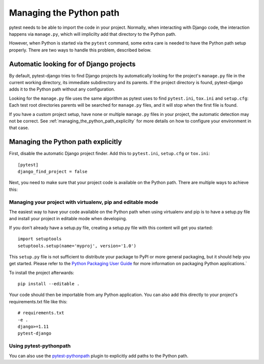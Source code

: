 .. _managing_python_path:

Managing the Python path
========================

pytest needs to be able to import the code in your project. Normally, when
interacting with Django code, the interaction happens via ``manage.py``, which
will implicilty add that directory to the Python path.

However, when Python is started via the ``pytest`` command, some extra care is
needed to have the Python path setup properly. There are two ways to handle
this problem, described below.

Automatic looking for of Django projects
----------------------------------------

By default, pytest-django tries to find Django projects by automatically
looking for the project's ``manage.py`` file in the current working directory,
its immediate subdirectory and its parents. If the project directory is found,
pytest-django adds it to the Python path without any configuration.

Looking for the ``manage.py`` file uses the same algorithm as pytest uses to
find ``pytest.ini``, ``tox.ini`` and ``setup.cfg``: Each test root directories
parents will be searched for ``manage.py`` files, and it will stop when the
first file is found.

If you have a custom project setup, have none or multiple ``manage.py`` files
in your project, the automatic detection may not be correct. See
:ref:`managing_the_python_path_explicilty` for more details on how to configure
your environment in that case.

.. _managing_the_python_path_explicitly:

Managing the Python path explicitly
-----------------------------------

First, disable the automatic Django project finder. Add this to
``pytest.ini``, ``setup.cfg`` or ``tox.ini``::

    [pytest]
    django_find_project = false


Next, you need to make sure that your project code is available on the Python
path. There are multiple ways to achieve this:

Managing your project with virtualenv, pip and editable mode
~~~~~~~~~~~~~~~~~~~~~~~~~~~~~~~~~~~~~~~~~~~~~~~~~~~~~~~~~~~~

The easiest way to have your code available on the Python path when using
virtualenv and pip is to have a setup.py file and install your project in
editable mode when developing.

If you don't already have a setup.py file, creating a setup.py file with this
content will get you started::

    import setuptools
    setuptools.setup(name='myproj', version='1.0')

This ``setup.py`` file is not sufficient to distribute your package to PyPI or
more general packaging, but it should help you get started. Please refer to the
`Python Packaging User Guide
<https://python-packaging-user-guide.readthedocs.io/en/latest/tutorial.html#creating-your-own-project>`_
for more information on packaging Python applications.`

To install the project afterwards::

    pip install --editable .

Your code should then be importable from any Python application. You can also
add this directly to your project's requirements.txt file like this::

    # requirements.txt
    -e .
    django>=1.11
    pytest-django


Using pytest-pythonpath
~~~~~~~~~~~~~~~~~~~~~~~

You can also use the `pytest-pythonpath
<https://pypi.python.org/pypi/pytest-pythonpath>`_ plugin to explicitly add paths to
the Python path.

